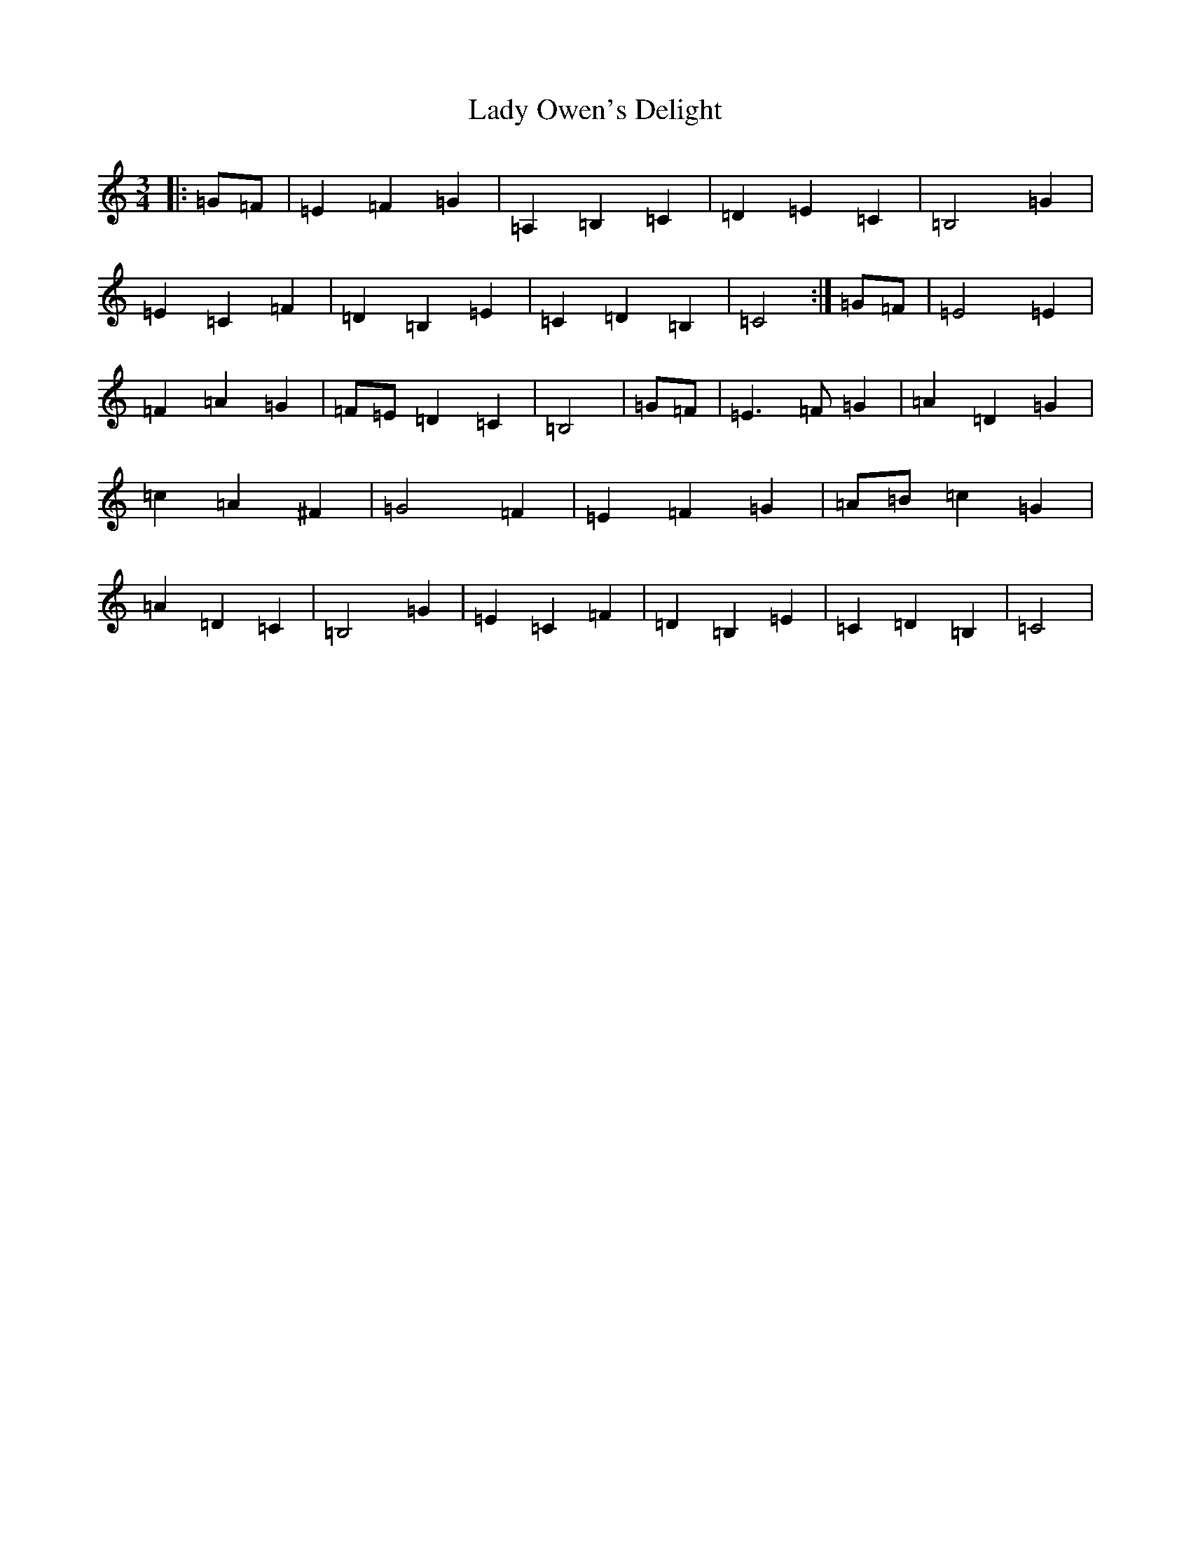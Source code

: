 X: 11948
T: Lady Owen's Delight
S: https://thesession.org/tunes/13053#setting22446
Z: G Major
R: waltz
M: 3/4
L: 1/8
K: C Major
|:=G=F|=E2=F2=G2|=A,2=B,2=C2|=D2=E2=C2|=B,4=G2|=E2=C2=F2|=D2=B,2=E2|=C2=D2=B,2|=C4:|=G=F|=E4=E2|=F2=A2=G2|=F=E=D2=C2|=B,4|=G=F|=E3=F=G2|=A2=D2=G2|=c2=A2^F2|=G4-=F2|=E2=F2=G2|=A=B=c2=G2|=A2=D2=C2|=B,4=G2|=E2=C2=F2|=D2=B,2=E2|=C2=D2=B,2|=C4|